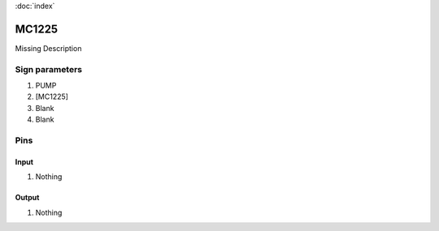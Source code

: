 :doc:`index`

======
MC1225
======

Missing Description

Sign parameters
===============

#. PUMP
#. [MC1225]
#. Blank
#. Blank

Pins
====

Input
-----

#. Nothing

Output
------

#. Nothing

